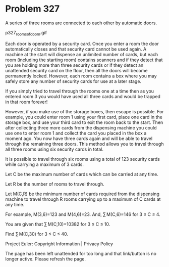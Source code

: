 *   Problem 327

   A series of three rooms are connected to each other by automatic doors.

                             p327_rooms_of_doom.gif

   Each door is operated by a security card. Once you enter a room the door
   automatically closes and that security card cannot be used again. A
   machine at the start will dispense an unlimited number of cards, but each
   room (including the starting room) contains scanners and if they detect
   that you are holding more than three security cards or if they detect an
   unattended security card on the floor, then all the doors will become
   permanently locked. However, each room contains a box where you may safely
   store any number of security cards for use at a later stage.

   If you simply tried to travel through the rooms one at a time then as you
   entered room 3 you would have used all three cards and would be trapped in
   that room forever!

   However, if you make use of the storage boxes, then escape is possible.
   For example, you could enter room 1 using your first card, place one card
   in the storage box, and use your third card to exit the room back to the
   start. Then after collecting three more cards from the dispensing machine
   you could use one to enter room 1 and collect the card you placed in the
   box a moment ago. You now have three cards again and will be able to
   travel through the remaining three doors. This method allows you to travel
   through all three rooms using six security cards in total.

   It is possible to travel through six rooms using a total of 123 security
   cards while carrying a maximum of 3 cards.

   Let C be the maximum number of cards which can be carried at any time.

   Let R be the number of rooms to travel through.

   Let M(C,R) be the minimum number of cards required from the dispensing
   machine to travel through R rooms carrying up to a maximum of C cards at
   any time.

   For example, M(3,6)=123 and M(4,6)=23.
   And, ∑ M(C,6)=146 for 3 ≤ C ≤ 4.

   You are given that ∑ M(C,10)=10382 for 3 ≤ C ≤ 10.

   Find ∑ M(C,30) for 3 ≤ C ≤ 40.

   Project Euler: Copyright Information | Privacy Policy

   The page has been left unattended for too long and that link/button is no
   longer active. Please refresh the page.
